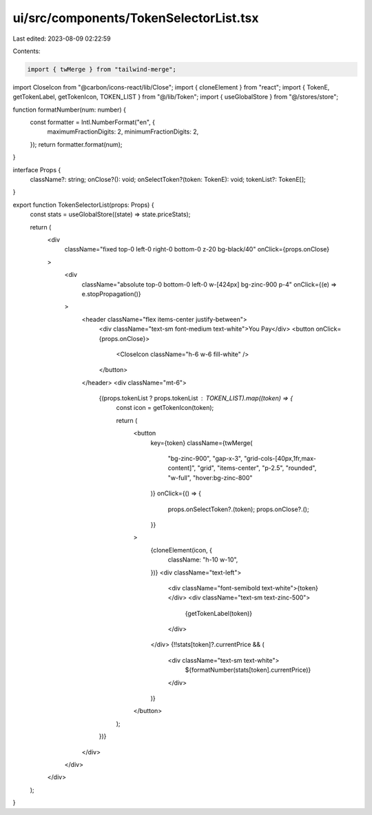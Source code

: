 ui/src/components/TokenSelectorList.tsx
=======================================

Last edited: 2023-08-09 02:22:59

Contents:

.. code-block:: tsx

    import { twMerge } from "tailwind-merge";
import CloseIcon from "@carbon/icons-react/lib/Close";
import { cloneElement } from "react";
import { TokenE, getTokenLabel, getTokenIcon, TOKEN_LIST } from "@/lib/Token";
import { useGlobalStore } from "@/stores/store";

function formatNumber(num: number) {
  const formatter = Intl.NumberFormat("en", {
    maximumFractionDigits: 2,
    minimumFractionDigits: 2,
  });
  return formatter.format(num);
}

interface Props {
  className?: string;
  onClose?(): void;
  onSelectToken?(token: TokenE): void;
  tokenList?: TokenE[];
}

export function TokenSelectorList(props: Props) {
  const stats = useGlobalStore((state) => state.priceStats);

  return (
    <div
      className="fixed top-0 left-0 right-0 bottom-0 z-20 bg-black/40"
      onClick={props.onClose}
    >
      <div
        className="absolute top-0 bottom-0 left-0 w-[424px] bg-zinc-900 p-4"
        onClick={(e) => e.stopPropagation()}
      >
        <header className="flex items-center justify-between">
          <div className="text-sm font-medium text-white">You Pay</div>
          <button onClick={props.onClose}>
            <CloseIcon className="h-6 w-6 fill-white" />
          </button>
        </header>
        <div className="mt-6">
          {(props.tokenList ? props.tokenList : TOKEN_LIST).map((token) => {
            const icon = getTokenIcon(token);

            return (
              <button
                key={token}
                className={twMerge(
                  "bg-zinc-900",
                  "gap-x-3",
                  "grid-cols-[40px,1fr,max-content]",
                  "grid",
                  "items-center",
                  "p-2.5",
                  "rounded",
                  "w-full",
                  "hover:bg-zinc-800"
                )}
                onClick={() => {
                  props.onSelectToken?.(token);
                  props.onClose?.();
                }}
              >
                {cloneElement(icon, {
                  className: "h-10 w-10",
                })}
                <div className="text-left">
                  <div className="font-semibold text-white">{token}</div>
                  <div className="text-sm text-zinc-500">
                    {getTokenLabel(token)}
                  </div>
                </div>
                {!!stats[token]?.currentPrice && (
                  <div className="text-sm text-white">
                    ${formatNumber(stats[token].currentPrice)}
                  </div>
                )}
              </button>
            );
          })}
        </div>
      </div>
    </div>
  );
}


